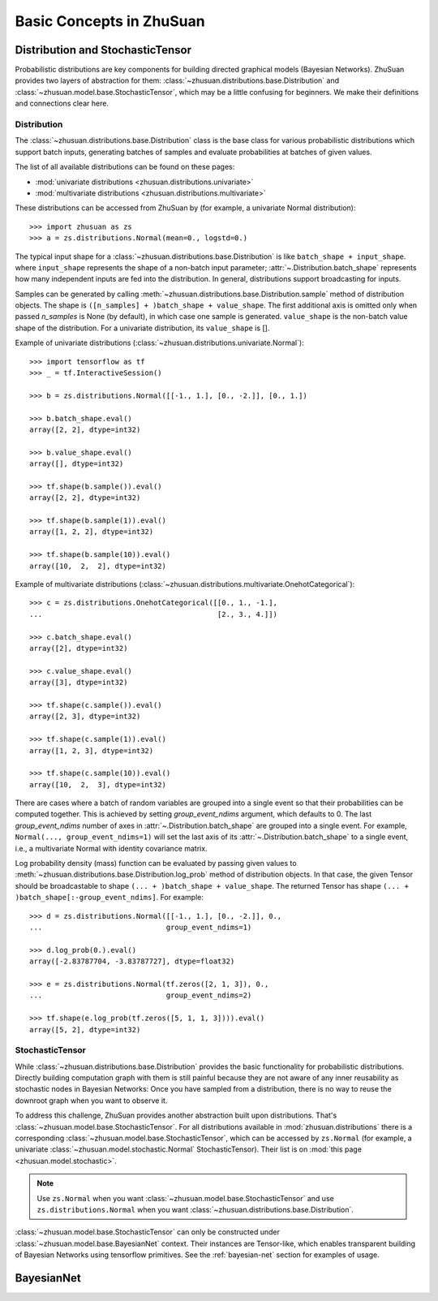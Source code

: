 Basic Concepts in ZhuSuan
=========================

.. _dist-and-stochastic:

Distribution and StochasticTensor
---------------------------------

Probabilistic distributions are key components for building directed graphical
models (Bayesian Networks). ZhuSuan provides two layers of abstraction
for them: :class:`~zhusuan.distributions.base.Distribution` and
:class:`~zhusuan.model.base.StochasticTensor`, which may be
a little confusing for beginners. We make their definitions and connections
clear here.

Distribution
^^^^^^^^^^^^

The :class:`~zhusuan.distributions.base.Distribution` class is the base class
for various probabilistic distributions which support batch inputs, generating
batches of samples and evaluate probabilities at batches of given values.

The list of all available distributions can be found on these pages:

* :mod:`univariate distributions <zhusuan.distributions.univariate>`
* :mod:`multivariate distributions <zhusuan.distributions.multivariate>`

These distributions can be accessed from ZhuSuan by (for example, a univariate
Normal distribution)::

    >>> import zhusuan as zs
    >>> a = zs.distributions.Normal(mean=0., logstd=0.)

The typical input shape for a :class:`~zhusuan.distributions.base.Distribution`
is like ``batch_shape + input_shape``. where ``input_shape`` represents the
shape of a non-batch input parameter;
:attr:`~.Distribution.batch_shape` represents how many independent inputs are
fed into the distribution. In general, distributions support broadcasting for
inputs.

Samples can be generated by calling
:meth:`~zhusuan.distributions.base.Distribution.sample` method of distribution
objects. The shape is ``([n_samples] + )batch_shape + value_shape``.
The first additional axis is omitted only when passed `n_samples` is None
(by default), in which case one sample is generated. ``value_shape`` is the
non-batch value shape of the distribution. For a univariate distribution,
its ``value_shape`` is [].

Example of univariate distributions
(:class:`~zhusuan.distributions.univariate.Normal`)::

    >>> import tensorflow as tf
    >>> _ = tf.InteractiveSession()

    >>> b = zs.distributions.Normal([[-1., 1.], [0., -2.]], [0., 1.])

    >>> b.batch_shape.eval()
    array([2, 2], dtype=int32)

    >>> b.value_shape.eval()
    array([], dtype=int32)

    >>> tf.shape(b.sample()).eval()
    array([2, 2], dtype=int32)

    >>> tf.shape(b.sample(1)).eval()
    array([1, 2, 2], dtype=int32)

    >>> tf.shape(b.sample(10)).eval()
    array([10,  2,  2], dtype=int32)

Example of multivariate distributions
(:class:`~zhusuan.distributions.multivariate.OnehotCategorical`)::

    >>> c = zs.distributions.OnehotCategorical([[0., 1., -1.],
    ...                                         [2., 3., 4.]])

    >>> c.batch_shape.eval()
    array([2], dtype=int32)

    >>> c.value_shape.eval()
    array([3], dtype=int32)

    >>> tf.shape(c.sample()).eval()
    array([2, 3], dtype=int32)

    >>> tf.shape(c.sample(1)).eval()
    array([1, 2, 3], dtype=int32)

    >>> tf.shape(c.sample(10)).eval()
    array([10,  2,  3], dtype=int32)

There are cases where a batch of random variables are grouped into a
single event so that their probabilities can be computed together. This
is achieved by setting `group_event_ndims` argument, which defaults to 0.
The last `group_event_ndims` number of axes in
:attr:`~.Distribution.batch_shape` are grouped into a single event.
For example, ``Normal(..., group_event_ndims=1)`` will
set the last axis of its :attr:`~.Distribution.batch_shape` to a single event,
i.e., a multivariate Normal with identity covariance matrix.

Log probability density (mass) function can be evaluated by passing given
values to :meth:`~zhusuan.distributions.base.Distribution.log_prob` method of
distribution objects.
In that case, the given Tensor should be
broadcastable to shape ``(... + )batch_shape + value_shape``. The returned
Tensor has shape ``(... + )batch_shape[:-group_event_ndims]``. For example::

    >>> d = zs.distributions.Normal([[-1., 1.], [0., -2.]], 0.,
    ...                             group_event_ndims=1)

    >>> d.log_prob(0.).eval()
    array([-2.83787704, -3.83787727], dtype=float32)

    >>> e = zs.distributions.Normal(tf.zeros([2, 1, 3]), 0.,
    ...                             group_event_ndims=2)

    >>> tf.shape(e.log_prob(tf.zeros([5, 1, 1, 3]))).eval()
    array([5, 2], dtype=int32)

StochasticTensor
^^^^^^^^^^^^^^^^

While :class:`~zhusuan.distributions.base.Distribution` provides the basic
functionality for probabilistic distributions. Directly building computation
graph with them is still painful because they are not aware of any inner
reusability as stochastic nodes in Bayesian Networks: Once you have sampled
from a distribution, there is no way to reuse the downroot graph when you
want to observe it.

To address this challenge, ZhuSuan provides another abstraction built upon
distributions. That's :class:`~zhusuan.model.base.StochasticTensor`. For all
distributions available in :mod:`zhusuan.distributions` there is a
corresponding :class:`~zhusuan.model.base.StochasticTensor`, which can be
accessed by ``zs.Normal`` (for example, a univariate
:class:`~zhusuan.model.stochastic.Normal` StochasticTensor).
Their list is on :mod:`this page <zhusuan.model.stochastic>`.

.. Note::

    Use ``zs.Normal`` when you want
    :class:`~zhusuan.model.base.StochasticTensor` and use
    ``zs.distributions.Normal`` when you want
    :class:`~zhusuan.distributions.base.Distribution`.

:class:`~zhusuan.model.base.StochasticTensor` can only be constructed under
:class:`~zhusuan.model.base.BayesianNet` context.
Their instances are Tensor-like, which enables transparent building of Bayesian
Networks using tensorflow primitives. See the :ref:`bayesian-net` section for
examples of usage.

.. _bayesian-net:

BayesianNet
-----------



.. bibliography:: refs.bib
    :style: unsrtalpha
    :keyprefix: concepts-
